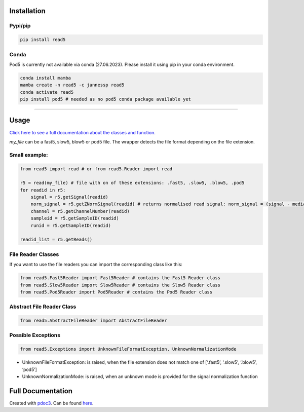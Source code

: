 Installation
------------

Pypi/pip
~~~~~~~~

.. code:: bash

   pip install read5

Conda
~~~~~

Pod5 is currently not available via conda (27.06.2023). Please install
it using pip in your conda environment.

.. code:: bash

   conda install mamba
   mamba create -n read5 -c jannessp read5
   conda activate read5
   pip install pod5 # needed as no pod5 conda package available yet

--------------

Usage
-----

`Click here to see a full documentation about the classes and
function. <https://jannessp.github.io/read5.github.io/>`__

*my_file* can be a fast5, slow5, blow5 or pod5 file. The wrapper detects
the file format depending on the file extension.

Small example:
~~~~~~~~~~~~~~

.. code:: python

   from read5 import read # or from read5.Reader import read

   r5 = read(my_file) # file with on of these extensions: .fast5, .slow5, .blow5, .pod5
   for readid in r5:
       signal = r5.getSignal(readid)
       norm_signal = r5.getZNormSignal(readid) # returns normalised read signal: norm_signal = (signal - median(signal)) / mad(signal)
       channel = r5.getChannelNumber(readid)
       sampleid = r5.getSampleID(readid)
       runid = r5.getSampleID(readid)

   readid_list = r5.getReads()

File Reader Classes
~~~~~~~~~~~~~~~~~~~

If you want to use the file readers you can import the corresponding
class like this:

.. code:: python

   from read5.Fast5Reader import Fast5Reader # contains the Fast5 Reader class
   from read5.Slow5Reader import Slow5Reader # contains the Slow5 Reader class
   from read5.Pod5Reader import Pod5Reader # contains the Pod5 Reader class

Abstract File Reader Class
~~~~~~~~~~~~~~~~~~~~~~~~~~

.. code:: python

   from read5.AbstractFileReader import AbstractFileReader

Possible Exceptions
~~~~~~~~~~~~~~~~~~~

.. code:: python

   from read5.Exceptions import UnknownFileFormatException, UnknownNormalizationMode

-  UnknownFileFormatException: is raised, when the file extension does
   not match one of [‘.fast5’, ‘.slow5’, ‘.blow5’, ‘pod5’]
-  UnknownNormalizationMode: is raised, when an unknown mode is provided
   for the signal normalization function

Full Documentation
------------------

Created with `pdoc3 <https://pdoc3.github.io/pdoc/>`__. Can be found
`here <https://jannessp.github.io/read5.github.io/>`__.
